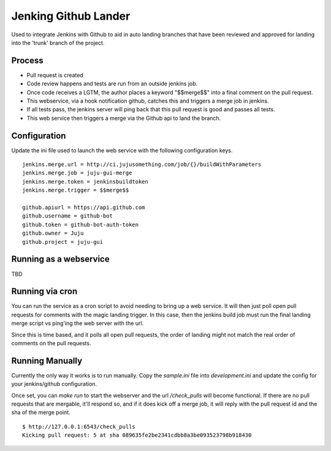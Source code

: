 Jenking Github Lander
==========================

Used to integrate Jenkins with Github to aid in auto landing branches that
have been reviewed and approved for landing into the 'trunk' branch of the
project.


Process
--------

- Pull request is created
- Code review happens and tests are run from an outside jenkins job.
- Once code receives a LGTM, the author places a keyword "$$merge$$" into a
  final comment on the pull request.
- This webservice, via a hook notification github, catches this and triggers a
  merge job in jenkins.
- If all tests pass, the jenkins server will ping back that this pull request
  is good and passes all tests.
- This web service then triggers a merge via the Github api to land the
  branch.


Configuration
--------------

Update the ini file used to launch the web service with the following
configuration keys.


::

    jenkins.merge.url = http://ci.jujusomething.com/job/{}/buildWithParameters
    jenkins.merge.job = juju-gui-merge
    jenkins.merge.token = jenkinsbuildtoken
    jenkins.merge.trigger = $$merge$$

    github.apiurl = https://api.github.com
    github.username = github-bot
    github.token = github-bot-auth-token
    github.owner = Juju
    github.project = juju-gui


Running as a webservice
-----------------------

TBD


Running via cron
-----------------

You can run the service as a cron script to avoid needing to bring up a web
service. It will then just poll open pull requests for comments with the magic
landing trigger. In this case, then the jenkins build job must run the final
landing merge script vs ping'ing the web server with the url.

Since this is time based, and it polls all open pull requests, the order of
landing might not match the real order of comments on the pull requests.

Running Manually
----------------
Currently the only way it works is to run manually. Copy the `sample.ini` file
into `development.ini` and update the config for your jenkins/github
configuration.

Once set, you can `make run` to start the webserver and the url
`/check_pulls` will become functional. If there are no pull requests that are
mergable, it'll respond so, and if it does kick off a merge job, it will reply
with the pull request id and the sha of the merge point.

::

    $ http://127.0.0.1:6543/check_pulls
    Kicking pull request: 5 at sha 089635fe2be2341cdbb8a3be093523798b918430
